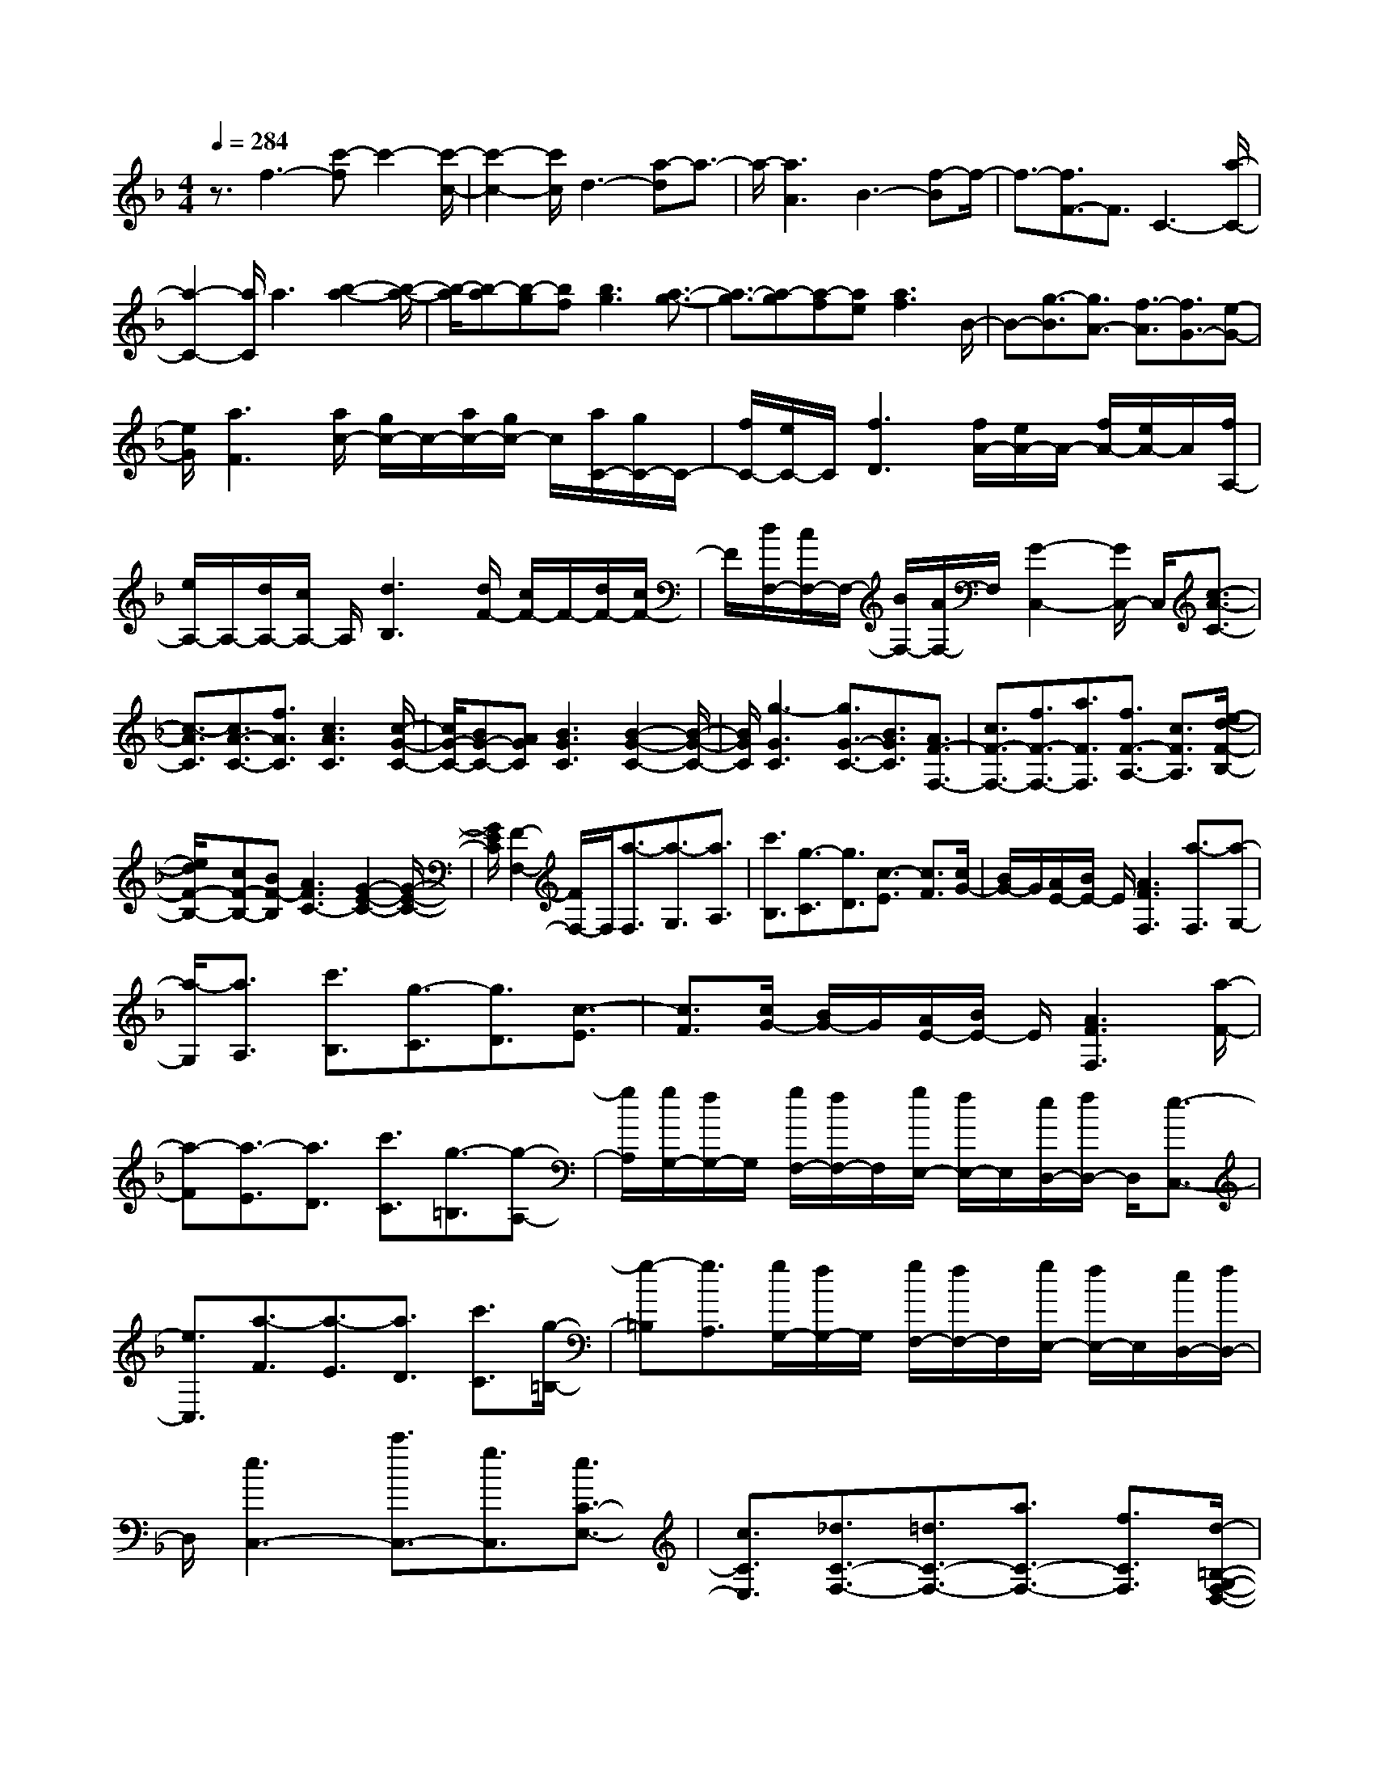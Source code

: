 % input file /home/ubuntu/MusicGeneratorQuin/training_data/scarlatti/K150.MID
X: 1
T: 
M: 4/4
L: 1/8
Q:1/4=284
K:F % 1 flats
%(C) John Sankey 1998
%%MIDI program 6
%%MIDI program 6
%%MIDI program 6
%%MIDI program 6
%%MIDI program 6
%%MIDI program 6
%%MIDI program 6
%%MIDI program 6
%%MIDI program 6
%%MIDI program 6
%%MIDI program 6
%%MIDI program 6
z3/2f3-[c'-f]c'2-[c'/2-c/2-]|[c'2-c2-] [c'/2c/2]d3-[a-d]a3/2-|a/2-[a3A3]B3-[f-B]f/2-|f3/2-[f3/2F3/2-]F3/2C3-[a/2-C/2-]|
[a2-C2-] [a/2C/2]a3[b2-a2-][b/2-a/2-]|[b/2-a/2][b-a][b-g][bf][b3g3][a3/2-g3/2-]|[a3/2-g3/2][a-g][a-f][ae][a3f3]B/2-|B-[g3/2-B3/2][g3/2A3/2-] [f3/2-A3/2][f3/2G3/2-][e-G-]|
[e/2G/2][a3F3][a/2c/2-] [g/2c/2-]c/2-[a/2c/2-][g/2c/2-] c/2[a/2C/2-][g/2C/2-]C/2-|[f/2C/2-][e/2C/2-]C/2[f3D3][f/2A/2-][e/2A/2-]A/2- [f/2A/2-][e/2A/2-]A/2[f/2A,/2-]|[e/2A,/2-]A,/2-[d/2A,/2-][c/2A,/2-] A,/2[d3B,3][d/2F/2-] [c/2F/2-]F/2-[d/2F/2-][c/2F/2-]|F/2[d/2F,/2-][c/2F,/2-]F,/2- [B/2F,/2-][A/2F,/2-]F,/2[G2-C,2-][G/2C,/2-] C,/2[c3/2-A3/2-C3/2-]|
[c3/2-A3/2C3/2][c3/2A3/2-C3/2-][f3/2A3/2C3/2][c3A3C3][c/2-G/2-C/2-]|[c/2G/2-C/2-][BG-C-][AGC][B3G3C3][B2-G2-C2-][B/2-G/2-C/2-]|[B/2G/2C/2][g3-G3C3][g3/2G3/2-C3/2-][B3/2G3/2C3/2][A3/2F3/2-F,3/2-]|[c3/2F3/2-F,3/2-][f3/2F3/2-F,3/2-][a3/2F3/2F,3/2][f3/2F3/2-A,3/2-] [c3/2F3/2A,3/2][e/2-d/2-F/2-B,/2-]|
[e/2d/2F/2-B,/2-][cF-B,-][BF-B,][A3F3C3-][G2-E2-C2-][G/2-E/2-C/2-]|[G/2E/2C/2][F2-F,2-][F/2F,/2-]F,/2[a3/2-F,3/2][a3/2-G,3/2][a3/2A,3/2]|[c'3/2B,3/2][g3/2-C3/2][g3/2D3/2][c3/2-E3/2] [c3/2F3/2][c/2G/2-]|[B/2G/2-]G/2[A/2E/2-][B/2E/2-] E/2[A3F3F,3][a3/2-F,3/2][a-G,-]|
[a/2-G,/2][a3/2A,3/2] [c'3/2B,3/2][g3/2-C3/2][g3/2D3/2][c3/2-E3/2]|[c3/2F3/2][c/2G/2-] [B/2G/2-]G/2[A/2E/2-][B/2E/2-] E/2[A3F3F,3][a/2-F/2-]|[a-F][a3/2-E3/2][a3/2D3/2] [c'3/2C3/2][g3/2-=B,3/2][g-A,-]|[g/2A,/2][g/2G,/2-][f/2G,/2-]G,/2 [g/2F,/2-][f/2F,/2-]F,/2[g/2E,/2-] [f/2E,/2-]E,/2[e/2D,/2-][f/2D,/2-] D,/2[e3/2-C,3/2-]|
[e3/2C,3/2][a3/2-F3/2][a3/2-E3/2][a3/2D3/2] [c'3/2C3/2][g/2-=B,/2-]|[g-=B,][g3/2A,3/2][g/2G,/2-][f/2G,/2-]G,/2 [g/2F,/2-][f/2F,/2-]F,/2[g/2E,/2-] [f/2E,/2-]E,/2[e/2D,/2-][f/2D,/2-]|D,/2[e3C,3-][c'3/2C,3/2-][g3/2C,3/2][e3/2C3/2-E,3/2-]|[c3/2C3/2E,3/2][_d3/2C3/2-F,3/2-][=d3/2C3/2-F,3/2-][a3/2C3/2-F,3/2-] [f3/2C3/2F,3/2][d/2-=B,/2-G,/2-F,/2-D,/2-]|
[d=B,-G,-F,-D,-][=B3/2=B,3/2G,3/2F,3/2D,3/2][=B3/2C3/2-G,3/2-E,3/2-] [c3/2C3/2-G,3/2-E,3/2-][c'3/2C3/2-G,3/2-E,3/2-][g-C-G,-E,-]|[g/2C/2G,/2E,/2][e3/2C3/2-E,3/2-] [c3/2C3/2E,3/2][_d3/2F,3/2-][=d3/2F,3/2-][d/2F,/2-][e/2F,/2-]F,/2-|[f3/2-F,3/2][f3/2F3/2-][d3/2F3/2-][=B3/2F3/2-] [c3/2F3/2-][f/2F/2-]|[g/2F/2-]F/2-[a3/2-F3/2][a3/2F3/2-] [d3/2F3/2-][=B3/2F3/2-][c-F-]|
[c/2F/2-][a/2F/2-][=b/2F/2-]F/2- [c'3/2-F3/2][c'3/2F3/2-][d3/2F3/2-][=B3/2F3/2-]|[c3/2-F3/2][c3/2E3/2-][e3/2E3/2][g3/2C3/2-] [c'3/2C3/2][=b/2-a/2-F/2-]|[=b/2a/2F/2-][gF-][fF][e3G3][d2-G,2-][d/2-G,/2-]|[d/2G,/2]C,3/2- [e3/2C,3/2-][f3/2-C,3/2]f3/2-[f3/2F3/2-]|
[d3/2F3/2-][=B3/2F3/2-][c3/2F3/2-][_g3/2F3/2-] [=g3/2-F3/2][g/2-F/2-]|[gF-][d3/2F3/2-][=B3/2F3/2-] [c3/2F3/2-][=b3/2F3/2-][c'-F-]|[c'/2-F/2][c'3/2F3/2-] [d3/2F3/2-][=B3/2F3/2-][c3/2-F3/2][c3/2E3/2-]|[e3/2E3/2][g3/2C3/2-][c'3/2C3/2][=baF-][gF-][fF][e/2-G/2-]|
[e2-G2-] [e/2G/2-][d3/2-G3/2G,3/2-] [d3/2G,3/2][c2-C,2-][c/2-C,/2-]|[c/2C,/2-][a3/2g3/2-C,3/2] g3/2-[g3/2C3/2-E,3/2-][c3/2C3/2E,3/2][_d3/2C3/2-F,3/2-]|[=d3/2C3/2-F,3/2-][g3/2f3/2-C3/2-F,3/2-][f3/2-C3/2F,3/2][f3/2=B,3/2-D,3/2-] [=B3/2=B,3/2D,3/2][=B/2-C/2-G,/2-E,/2-]|[=BC-G,-E,-][c3/2C3/2-G,3/2-E,3/2-][a3/2g3/2-C3/2-G,3/2-E,3/2-] [g3/2-C3/2G,3/2E,3/2][g3/2C3/2-G,3/2-E,3/2-][_d-C-G,-E,-]|
[_d/2C/2G,/2E,/2][_d3/2F,3/2-] [=d3/2F,3/2-][g3/2f3/2-F,3/2-][f3/2-F,3/2][f3/2=B,3/2-D,3/2-]|[=B3/2=B,3/2D,3/2][c3/2C3/2-E,3/2-][e3/2C3/2-E,3/2-][g3/2C3/2-E,3/2-] [c'3/2C3/2E,3/2][g/2-C/2-E,/2-]|[gC-E,-][e3/2C3/2E,3/2][=baC-F,-][gC-F,-][fC-F,][e2-C2-G,2-][e/2-C/2-G,/2-]|[e/2C/2G,/2-][e/2=B,/2-G,/2-][d/2=B,/2-G,/2-][=B,/2-G,/2-] [e/2=B,/2-G,/2-][d/2=B,/2-G,/2-][=B,/2G,/2][=BAC-F,-][GC-F,-][FC-F,][E3/2-C3/2-G,3/2-]|
[E3/2C3/2G,3/2-][E/2=B,/2-G,/2-] [D/2=B,/2-G,/2-][=B,/2-G,/2-][E/2=B,/2-G,/2-][D/2=B,/2-G,/2-] [=B,/2G,/2][=baC-F,-][gC-F,-][fC-F,][e/2-C/2-G,/2-]|[e2-C2-G,2-] [e/2C/2G,/2-][e/2=B,/2-G,/2-][d/2=B,/2-G,/2-][=B,/2-G,/2-] [e/2=B,/2-G,/2-][d/2=B,/2-G,/2-][=B,/2G,/2][=BAF,-][GF,-][F/2-F,/2-]|[F/2F,/2][E3G,3-][E/2G,/2-G,,/2-] [D/2G,/2-G,,/2-][G,/2-G,,/2-][E/2G,/2-G,,/2-][D/2G,/2-G,,/2-] [G,/2G,,/2][C3/2-C,3/2-C,,3/2-]|[CC,-C,,-][C,/2-C,,/2-][g3C,3-C,,3][g3C,3][_a/2-g/2-]|
[_a2-g2-] [_a/2-g/2][_a-g][_a-f][_ae][_a2-f2-][_a/2-f/2-]|[_a/2f/2][g3-f3][g-fc-][g-_ec-][gdc][c'3/2-_e3/2-c3/2-]|[c'3/2_e3/2c3/2][c'3-_d3-c3F3-][c'-_d-cF-][c'-_d-_BF-][c'_dAF][_b/2-_d/2-B/2-F/2-]|[b2-_d2-B2-F2-] [b/2_d/2B/2F/2][b3c3-E3][_a2-c2-F2-][_a/2-c/2-F/2-]|
[_a/2c/2F/2][g3c3C3][g3c3G3-_D3][g/2G/2-_D/2-][f/2G/2-_D/2-][G/2-_D/2-]|[g/2G/2-_D/2-][f/2G/2-_D/2-][G/2_D/2][g/2B/2-_D/2-] [f/2B/2-_D/2-][B/2-_D/2-][=e/2B/2-_D/2-][f/2B/2-_D/2-] [B/2_D/2][g3c3C3-][g/2-C/2-]|[g2-C2-] [g/2C/2]g3[_a2-g2-][_a/2-g/2-]|[_a/2-g/2][_a-g][_a-f][_ae][_a3f3][g3/2-f3/2-]|
[g3/2-f3/2][g-fc-][g-_ec-][g=dc][c'3_e3c3][c'/2-_d/2-c/2-F/2-]|[c'2-_d2-c2-F2-] [c'/2-_d/2-c/2F/2-][c'-_d-cF-][c'-_d-BF-][c'_dAF][b2-_d2-B2-F2-][b/2-_d/2-B/2-F/2-]|[b/2_d/2B/2F/2][b3c3-E3][_a3c3F3][g3/2-c3/2-C3/2-]|[g3/2c3/2C3/2][g3c3G3-_D3][g/2G/2-_D/2-][f/2G/2-_D/2-][G/2-_D/2-] [g/2G/2-_D/2-][f/2G/2-_D/2-][G/2_D/2][g/2B/2-_D/2-]|
[f/2B/2-_D/2-][B/2-_D/2-][=e/2B/2-_D/2-][f/2B/2-_D/2-] [B/2_D/2][g3c3-C3-][c'/2-c/2C/2-] [c'2-C2-]|[c'/2-C/2][c'3c3]=d3-[d'-d_B,-C,-][d'/2-B,/2-C,/2-]|[d'3/2-B,3/2C,3/2][d'3d3B,3C,3][e3B,3C,3][f/2-A,/2-C,/2-]|[f2-A,2-C,2-] [f/2A,/2C,/2][g3G,3C,3][b=aF,-C,-][gF,-C,-][a/2-F,/2-C,/2-]|
[a/2F,/2C,/2][bG,-C,-][aG,-C,-][bG,C,][c'3/2E,3/2-C,3/2-][b3/2E,3/2C,3/2][baF,-C,-][g/2-F,/2-C,/2-]|[g/2F,/2-C,/2-][fF,C,][c'3-C,,3-][c'3c3C,,3]d/2-|d2- d/2-[d'-dB,-C,-][d'2-B,2C,2][d'2-d2-B,2-C,2-][d'/2-d/2-B,/2-C,/2-]|[d'/2d/2B,/2C,/2][e3B,3C,3][f3A,3C,3][G3/2-G,3/2-C,3/2-]|
[G3/2G,3/2C,3/2][BAF,-C,-][GF,-C,-][AF,C,][BG,-C,-][AG,-C,-][BG,C,][c/2-E,/2-C,/2-]|[cE,-C,-][B3/2E,3/2C,3/2][BAF,-C,-][GF,-C,-][FF,C,][EC-][FC-][G/2-C/2-]|[G/2C/2][F=D-][GD-][AD][GE-][AE-][BE][AF-][B/2-F/2-]|[B/2F/2-][cF][dB,-][eB,-][fB,][eC-][dC-][cC][E/2-C/2-]|
[E/2C/2-][FC-][GC][FD-][GD-][AD][GE-][AE-][B/2-E/2-]|[B/2E/2][AF-][BF-][cF][dB,-][eB,-][fB,][eC-][d/2-C/2-]|[d/2C/2-][cC-][eC-][fC-][gC][fe]dcC,,/2-|C,,2- C,,/2-[G/2C,,/2-][A/2C,,/2-]C,,/2- [B3/2-C,,3/2][B3/2B,3/2-][G-B,-]|
[G/2B,/2-][E3/2B,3/2-] [F3/2B,3/2-][B/2B,/2-] [c/2B,/2-]B,/2-[d3/2-B,3/2][d3/2B,3/2-]|[G3/2B,3/2-][E3/2B,3/2-][F3/2B,3/2-][d/2B,/2-][e/2B,/2-]B,/2- [f3/2-B,3/2][f/2-B,/2-]|[fB,-][G3/2B,3/2-][E3/2B,3/2-] [F3/2-B,3/2][F3/2A,3/2-][A-A,-]|[A/2A,/2][c3/2F,3/2-] [f3/2F,3/2][edB,-][cB,-][BB,][A3/2-C3/2-]|
[A3/2C3/2-][G3/2-C3/2C,3/2-][G3/2C,3/2]F,,3/2- [A3/2F,,3/2]B/2-|B2- B/2-[B3/2B,3/2-] [G3/2B,3/2-][E3/2B,3/2-][F-B,-]|[F/2B,/2-][_d3/2B,3/2-] [=d3/2-B,3/2][d3/2B,3/2-][G3/2B,3/2-][E3/2B,3/2-]|[F3/2B,3/2-][e3/2B,3/2-][f3/2-B,3/2][f3/2B,3/2-] [G3/2B,3/2-][E/2-B,/2-]|
[EB,-][F3/2-B,3/2][F3/2A,3/2-] [A3/2A,3/2][c3/2F,3/2-][f-F,-]|[f/2F,/2][edB,-][cB,-][BB,][A3C3-][G3/2-C3/2C,3/2-]|[G3/2C,3/2][F2-F,,2-][F/2F,,/2-] F,,/2-[d'3/2c'3/2-F,,3/2-] [c'3/2-F,,3/2][c'/2-C/2-A,/2-]|[c'C-A,-][f3/2C3/2A,3/2][_g3/2D3/2-B,3/2-] [=g3/2D3/2-B,3/2-][c'3/2b3/2-D3/2-B,3/2-][b-D-B,-]|
[b/2-D/2B,/2][b3/2B,3/2-G,3/2-] [e3/2B,3/2G,3/2][e3/2C3/2-A,3/2-][f3/2C3/2-A,3/2-][d3/2c3/2-C3/2-A,3/2-]|[c3/2-C3/2A,3/2][c3/2C3/2-A,3/2-][F3/2C3/2A,3/2][_G3/2D3/2-B,3/2-] [=G3/2D3/2-B,3/2-][c/2-B/2-D/2-B,/2-]|[cB-D-B,-][B3/2-D3/2B,3/2][B3/2B,3/2-G,3/2-] [E3/2B,3/2G,3/2][F3/2C3/2-A,3/2-][A-C-A,-]|[A/2C/2-A,/2-][c3/2C3/2-A,3/2-] [a3/2C3/2A,3/2][f3/2F3/2-A,3/2-][c3/2F3/2A,3/2][edF-B,-][c/2-F/2-B,/2-]|
[c/2F/2-B,/2-][BF-B,][A3F3C3-][A/2E/2-C/2-][G/2E/2-C/2-][E/2-C/2-] [A/2E/2-C/2-][G/2E/2-C/2-][E/2C/2][e'/2-d'/2-F/2-B,/2-]|[e'/2d'/2F/2-B,/2-][c'F-B,-][bF-B,][a3F3C3-][a/2E/2-C/2-] [g/2E/2-C/2-][E/2-C/2-][a/2E/2-C/2-][g/2E/2-C/2-]|[E/2C/2][edF-B,-][cF-B,-][BF-B,][A3F3C3-][A/2E/2-C/2-][G/2E/2-C/2-][E/2-C/2-]|[A/2E/2-C/2-][G/2E/2-C/2-][E/2C/2][e'd'B,-][c'B,-][bB,][a3C3-][a/2C/2-C,/2-]|
[g/2C/2-C,/2-][C/2C,/2-][a/2C,/2-][g/2C,/2-] C,/2[f3/2F,,3/2-] [c3/2F,,3/2-][A3/2F,,3/2-][F-F,,-]|[F/2F,,/2-][C3/2F,,3/2-] [A,3/2F,,3/2]F,4-F,/2-|F,8-|F,4 
